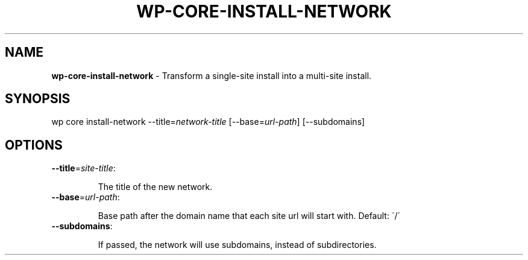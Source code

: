 .\" generated with Ronn/v0.7.3
.\" http://github.com/rtomayko/ronn/tree/0.7.3
.
.TH "WP\-CORE\-INSTALL\-NETWORK" "1" "" "WP-CLI"
.
.SH "NAME"
\fBwp\-core\-install\-network\fR \- Transform a single\-site install into a multi\-site install\.
.
.SH "SYNOPSIS"
wp core install\-network \-\-title=\fInetwork\-title\fR [\-\-base=\fIurl\-path\fR] [\-\-subdomains]
.
.SH "OPTIONS"
.
.TP
\fB\-\-title\fR=\fIsite\-title\fR:
.
.IP
The title of the new network\.
.
.TP
\fB\-\-base\fR=\fIurl\-path\fR:
.
.IP
Base path after the domain name that each site url will start with\. Default: \'/\'
.
.TP
\fB\-\-subdomains\fR:
.
.IP
If passed, the network will use subdomains, instead of subdirectories\.

